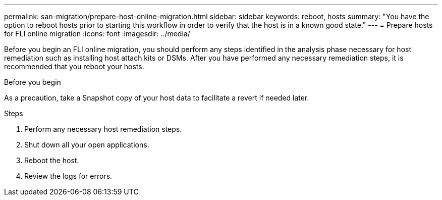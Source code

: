 ---
permalink: san-migration/prepare-host-online-migration.html
sidebar: sidebar
keywords: reboot, hosts
summary: "You have the option to reboot hosts prior to starting this workflow in order to verify that the host is in a known good state."
---
= Prepare hosts for FLI online migration
:icons: font
:imagesdir: ../media/

[.lead]
Before you begin an FLI online migration, you should perform any steps identified in the analysis phase necessary for host remediation such as installing host attach kits or DSMs. After you have performed any necessary remediation steps, it is recommended that you reboot your hosts.

.Before you begin
As a precaution, take a Snapshot copy of your host data to facilitate a revert if needed later. 


.Steps
. Perform any necessary host remediation steps.
. Shut down all your open applications.
. Reboot the host.
. Review the logs for errors.

// 2025 June 23, ONTAPDOC-3058